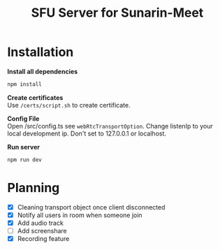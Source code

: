 #+TITLE: SFU Server for Sunarin-Meet
#+options: toc:nil

* Installation
*Install all dependencies*
#+begin_src sh
 npm install 
#+end_src

*Create certificates* \\
Use ~/certs/script.sh~ to create certificate.

*Config File* \\
Open /src/config.ts see =webRtcTransportOption=. Change listenIp to your local development ip. Don't set to 127.0.0.1 or localhost.

*Run server*
#+begin_src sh
 npm run dev 
#+end_src

* Planning
- [X] Cleaning transport object once client disconnected
- [X] Notify all users in room when someone join
- [X] Add audio track
- [ ] Add screenshare
- [X] Recording feature

